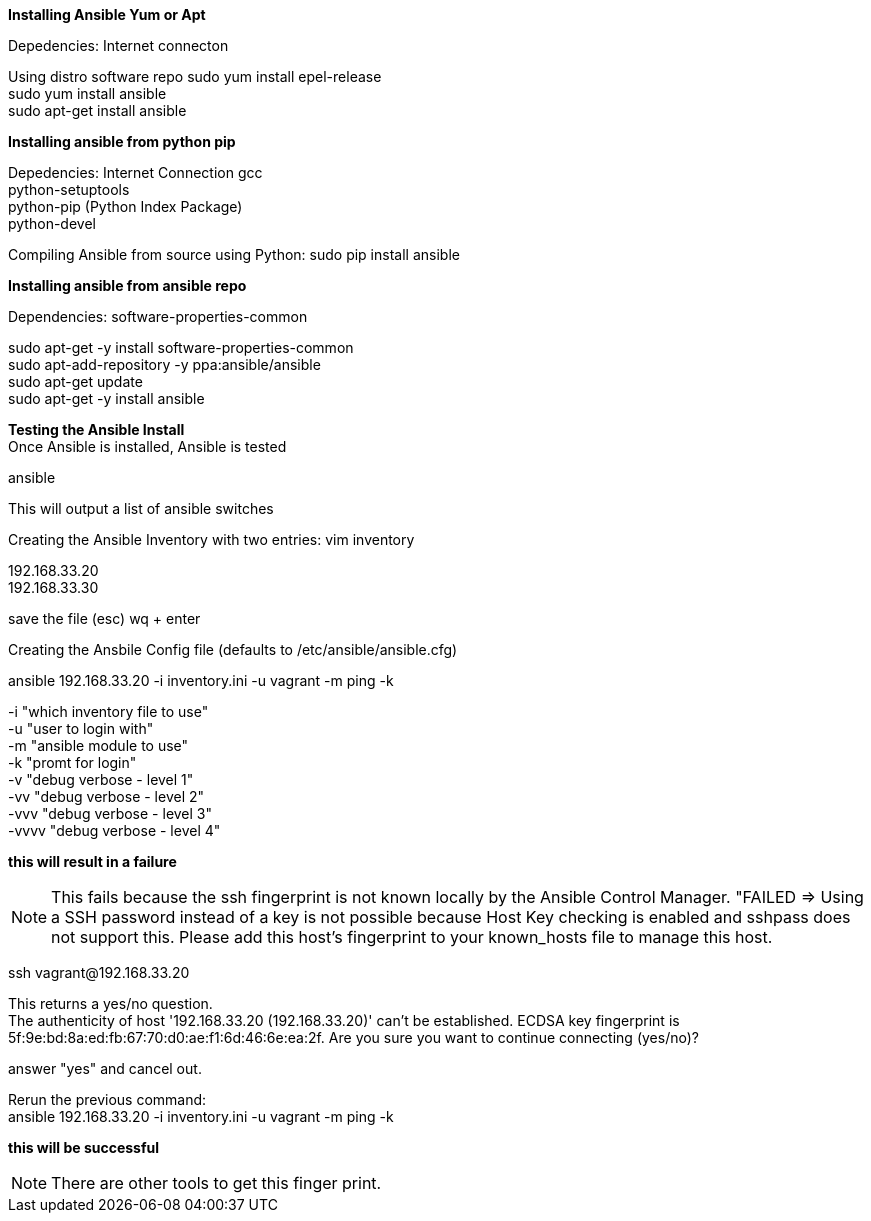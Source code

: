 :Author:    Lindis Webb
:Email:     lindis@solinea.com
:Date:      Feb 2016
:Revision:  0.1a

*Installing Ansible Yum or Apt* +

Depedencies:
Internet connecton

Using distro software repo
sudo yum install epel-release +
sudo yum install ansible +
sudo apt-get install ansible +

*Installing ansible from python pip* +

Depedencies:
Internet Connection
gcc +
python-setuptools +
python-pip (Python Index Package) +
python-devel +

Compiling Ansible from source using Python:
sudo pip install ansible +

*Installing ansible from ansible repo* +

Dependencies:
software-properties-common +

sudo apt-get -y install software-properties-common +
sudo apt-add-repository -y ppa:ansible/ansible +
sudo apt-get update +
sudo apt-get -y install ansible +

*Testing the Ansible Install* +
Once Ansible is installed, Ansible is tested

ansible +

This will output a list of ansible switches

Creating the Ansible Inventory with two entries:
vim inventory +

192.168.33.20 +
192.168.33.30 +

save the file (esc) wq + enter +

Creating the Ansbile Config file (defaults to /etc/ansible/ansible.cfg) +




ansible 192.168.33.20 -i inventory.ini -u vagrant -m ping -k

-i "which inventory file to use" +
-u "user to login with" +
-m "ansible module to use" +
-k "promt for login" +
-v "debug verbose - level 1" +
-vv "debug verbose - level 2" +
-vvv "debug verbose - level 3" +
-vvvv "debug verbose - level 4" +

*this will result in a failure*

NOTE: This fails because the ssh fingerprint is not known locally by the Ansible Control Manager. "FAILED => Using a SSH password instead of a key is not possible because Host Key checking is enabled and sshpass does not support this.  Please add this host's fingerprint to your known_hosts file to manage this host.

ssh vagrant@192.168.33.20 +

This returns a yes/no question. +
The authenticity of host '192.168.33.20 (192.168.33.20)' can't be established.
ECDSA key fingerprint is 5f:9e:bd:8a:ed:fb:67:70:d0:ae:f1:6d:46:6e:ea:2f.
Are you sure you want to continue connecting (yes/no)? +

answer "yes" and cancel out. +

Rerun the previous command: +
ansible 192.168.33.20 -i inventory.ini -u vagrant -m ping -k

*this will be successful*

NOTE: There are other tools to get this finger print. +






